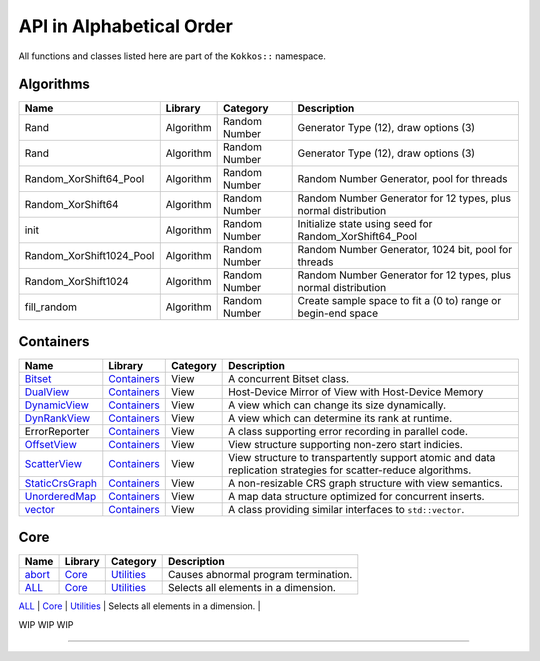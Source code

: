 API in Alphabetical Order
=========================

All functions and classes listed here are part of the ``Kokkos::`` namespace.

Algorithms
----------

+--------------------------+-----------+---------------+----------------------------------------------------------------+
| Name                     | Library   | Category      | Description                                                    |
+==========================+===========+===============+================================================================+
| Rand                     | Algorithm | Random Number | Generator Type (12), draw options (3)                          |
+--------------------------+-----------+---------------+----------------------------------------------------------------+
| Rand                     | Algorithm | Random Number | Generator Type (12), draw options (3)                          |
+--------------------------+-----------+---------------+----------------------------------------------------------------+
| Random_XorShift64_Pool   | Algorithm | Random Number | Random Number Generator, pool for threads                      |
+--------------------------+-----------+---------------+----------------------------------------------------------------+
| Random_XorShift64        | Algorithm | Random Number | Random Number Generator for 12 types, plus normal distribution |
+--------------------------+-----------+---------------+----------------------------------------------------------------+
| init                     | Algorithm | Random Number | Initialize state using seed for Random_XorShift64_Pool         |
+--------------------------+-----------+---------------+----------------------------------------------------------------+
| Random_XorShift1024_Pool | Algorithm | Random Number | Random Number Generator, 1024 bit, pool for threads            |
+--------------------------+-----------+---------------+----------------------------------------------------------------+
| Random_XorShift1024      | Algorithm | Random Number | Random Number Generator for 12 types, plus normal distribution |
+--------------------------+-----------+---------------+----------------------------------------------------------------+
| fill_random              | Algorithm | Random Number | Create sample space to fit a (0 to) range or begin-end space   |
+--------------------------+-----------+---------------+----------------------------------------------------------------+

Containers
----------

+----------------------------------------------------+---------------------------------------+----------+----------------------------------------------------------------------------------------------------------------+
| Name                                               | Library                               | Category | Description                                                                                                    |
+====================================================+=======================================+==========+================================================================================================================+
| `Bitset <containers/Bitset.html>`_                 | `Containers <containers-index.html>`_ | View     | A concurrent Bitset class.                                                                                     |
+----------------------------------------------------+---------------------------------------+----------+----------------------------------------------------------------------------------------------------------------+
| `DualView <containers/DualView.html>`_             | `Containers <containers-index.html>`_ | View     | Host-Device Mirror of View with Host-Device Memory                                                             |
+----------------------------------------------------+---------------------------------------+----------+----------------------------------------------------------------------------------------------------------------+
| `DynamicView <containers/DynamicView.html>`_       | `Containers <containers-index.html>`_ | View     | A view which can change its size dynamically.                                                                  |
+----------------------------------------------------+---------------------------------------+----------+----------------------------------------------------------------------------------------------------------------+
| `DynRankView <containers/DynRankView.html>`_       | `Containers <containers-index.html>`_ | View     | A view which can determine its rank at runtime.                                                                |
+----------------------------------------------------+---------------------------------------+----------+----------------------------------------------------------------------------------------------------------------+
| ErrorReporter                                      | `Containers <containers-index.html>`_ | View     | A class supporting error recording in parallel code.                                                           |
+----------------------------------------------------+---------------------------------------+----------+----------------------------------------------------------------------------------------------------------------+
| `OffsetView <containers/Offset-View.html>`_        | `Containers <containers-index.html>`_ | View     | View structure supporting non-zero start indicies.                                                             |
+----------------------------------------------------+---------------------------------------+----------+----------------------------------------------------------------------------------------------------------------+
| `ScatterView <containers/ScatterView.html>`_       | `Containers <containers-index.html>`_ | View     | View structure to transpartently support atomic and data replication strategies for scatter-reduce algorithms. |
+----------------------------------------------------+---------------------------------------+----------+----------------------------------------------------------------------------------------------------------------+
| `StaticCrsGraph <containers/StaticCrsGraph.html>`_ | `Containers <containers-index.html>`_ | View     | A non-resizable CRS graph structure with view semantics.                                                       |
+----------------------------------------------------+---------------------------------------+----------+----------------------------------------------------------------------------------------------------------------+
| `UnorderedMap <containers/Unordered-Map.html>`_    | `Containers <containers-index.html>`_ | View     | A map data structure optimized for concurrent inserts.                                                         |
+----------------------------------------------------+---------------------------------------+----------+----------------------------------------------------------------------------------------------------------------+
| `vector <containers/vector.html>`_                 | `Containers <containers-index.html>`_ | View     | A class providing similar interfaces to ``std::vector``.                                                       |
+----------------------------------------------------+---------------------------------------+----------+----------------------------------------------------------------------------------------------------------------+

Core
----

+--------------------------------------------------------------------------------------+---------------------------+------------------------------------------------------------------------+-----------------------------------------------------------------------------------------------------------------------------------------+
| Name                                                                                 | Library                   | Category                                                               | Description                                                                                                                             |
+======================================================================================+===========================+========================================================================+=========================================================================================================================================+
| `abort <core/utilities/abort.html>`_                                                 | `Core <core-index.html>`_ | `Utilities <core/Utilities.html>`_                                     | Causes abnormal program termination.                                                                                                    |
+--------------------------------------------------------------------------------------+---------------------------+------------------------------------------------------------------------+-----------------------------------------------------------------------------------------------------------------------------------------+
| `ALL <core/utilities/all.html>`_                                                     | `Core <core-index.html>`_ | `Utilities <core/Utilities.html>`_                                     | Selects all elements in a dimension.                                                                                                    |
+--------------------------------------------------------------------------------------+---------------------------+------------------------------------------------------------------------+-----------------------------------------------------------------------------------------------------------------------------------------+
| `atomic_exchange <core/atomics/atomic_exchange.html>`_                               | `Core <core-index.html>`_ | [Atomic-Operations](core/atomics)                                      | Atomic operation which exchanges a value and returns the old.                                                                           |
| `atomic_compare_exchange <core/atomics/atomic_compare_exchange.html>`_               | `Core <core-index.html>`_ | [Atomic-Operations](core/atomics)                                      | Atomic operation which exchanges a value only if the old value matches a comparison value and returns the old value.                    |
| `atomic_compare_exchange_strong <core/atomics/atomic_compare_exchange_strong.html>`_ | `Core <core-index.html>`_ | [Atomic-Operations](core/atomics)                                      | Atomic operation which exchanges a value only if the old value matches a comparison value and returns true if the exchange is executed. |


WIP
WIP
WIP

======

..
    ## Core
    | Name                                                                          |Library | Category                                                        | Description                                                                                                                                     |
    |:------------------------------------------------------------------------------|:--------|:----------------------------------------------------------------|:------------------------------------------------------------------------------------------------------------------------------------------------|
    | [atomic_exchange](core/atomics/atomic_exchange)                               | [Core](core-index) | [Atomic-Operations](core/atomics)                               | Atomic operation which exchanges a value and returns the old.                                                                                   |
    | [atomic_compare_exchange](core/atomics/atomic_compare_exchange)               | [Core](core-index) | [Atomic-Operations](core/atomics)                               | Atomic operation which exchanges a value only if the old value matches a comparison value and returns the old value.                            |
    | [atomic_compare_exchange_strong](core/atomics/atomic_compare_exchange_strong) | [Core](core-index) | [Atomic-Operations](core/atomics)                               | Atomic operation which exchanges a value only if the old value matches a comparison value and returns true if the exchange is executed.         |
    | [atomic_load](core/atomics/atomic_load)                                       | [Core](core-index) | [Atomic-Operations](core/atomics)                               | Atomic operation which loads a value.                                                                                                           |
    | [atomic_\[op\]](core/atomics/atomic_op)                                       | [Core](core-index) | [Atomic-Operations](core/atomics)                               | Atomic operation which don't return anything.                                                                                                   |
    | [atomic_fetch_\[op\]](core/atomics/atomic_fetch_op)                           | [Core](core-index) | [Atomic-Operations](core/atomics)                               | Various atomic operations which return the old value.                                                                                           |
    | [atomic_\[op\]_fetch](core/atomics/atomic_op_fetch)                           | [Core](core-index) | [Atomic-Operations](core/atomics)                               | Various atomic operations which return the updated value.                                                                                       |
    | [atomic_store](core/atomics/atomic_store)                                     | [Core](core-index) | [Atomic-Operations](core/atomics)                               | Atomic operation which stores a value.                                                                                                          |
    | [BAnd](core/builtinreducers/BAnd)                                             | [Core](core-index) | [Atomic-Operations](core/atomics)                               | Reducer for Binary 'And' reduction                                                                                                              |
    | [BOr](core/builtinreducers/BOr)                                               | [Core](core-index) | [Atomic-Operations](core/atomics)                               | Reducer for Binary 'Or' reduction                                                                                                               |
    | [complex](core/utilities/complex)                                             | [Core](core-index) | [STL Compatibility](core/STL-Compatibility)                     | Complex numbers which work on host and device                                                                                                   |
    | [(X)create_mirror](core/view/create_mirror)                                   | [Core](core-index) | [View](core/View)                                               | Mirror Host data to Device data                                                                                                                 |
    | [(X)create_mirror_view](core/view/create_mirror)                              | [Core](core-index) | [View](core/View)                                               | Mirror Host data to Device data                                                                                                                 |
    | [Cuda](Cuda)                                                                  | [Core](core-index) | [Spaces](core/Spaces)                                           | The CUDA Execution Space.                                                                                                                       |
    | [CudaSpace](CudaSpace)                                                        | [Core](core-index) | [Spaces](core/Spaces)                                           | The primary CUDA Memory Space.                                                                                                                  |
    | [CudaUVMSpace](CudaUVMSpace)                                                  | [Core](core-index) | [Spaces](core/Spaces)                                           | The CUDA Memory Space providing access to unified memory page migratable allocations.                                                           |
    | [CudaHostPinnedSpace](CudaHostPinnedSpace)                                    | [Core](core-index) | [Spaces](core/Spaces)                                           | The CUDA Memrory Space providing access to host pinned GPU-accessible host memory.                                                              |
    | [deep_copy](core/view/deep_copy)                                              | [Core](core-index) | [View](core/View)                                               | Copy Views                                                                                                                                      |
    | [ExecutionPolicy Concept](core/policies/ExecutionPolicyConcept)               | [Core](core-index) | [Execution Policies](core/Execution-Policies)                   | Concept for execution policies.                                                                                                                 |
    | [ExecutionSpace concept](ExecutionSpaceConcept)                               | [Core](core-index) | [Spaces](core/Spaces)                                           | Concept for execution spaces.                                                                                                                   |
    | [fence](core/parallel-dispatch/fence)                                         | [Core](core-index) |                                                                 | Fences execution spaces.                                                                                                                        |
    | [finalize](core/initialize_finalize/finalize)                                 | [Core](core-index) | [Initialization and Finalization](core/Initialize-and-Finalize) | function to finalize Kokkos                                                                                                                     |
    | [HostSpace](HostSpace)                                                        | [Core](core-index) | [Spaces](core/Spaces)                                           | The primary Host Memory Space.                                                                                                                  |
    | [HPX](HPX)                                                                    | [Core](core-index) | [Spaces](core/Spaces)                                           | Execution space using the HPX runtime system execution mechanisms.                                                                              |
    | [InitArguments](core/initialize_finalize/InitArguments)                       | [Core](core-index) | [Initialization and Finalization](core/Initialize-and-Finalize) | struct to programmatically define how to initialize Kokkos (deprecated in version 3.7)                                                          |
    | [InitializationSettings](core/initialize_finalize/InitializationSettings)     | [Core](core-index) | [Initialization and Finalization](core/Initialize-and-Finalize) | class to programmatically define how to initialize Kokkos                                                                                       |
    | [initialize](core/initialize_finalize/initialize)                             | [Core](core-index) | [Initialization and Finalization](core/Initialize-and-Finalize) | function to initialize Kokkos                                                                                                                   |
    | [is_array_layout](is_array_layout)                                            | [Core](core-index) | [Traits](core/Traits)                                           | Trait to detect types that model the Layout concept                                                                                             |
    | [is_execution_policy](is_execution_policy)                                    | [Core](core-index) | [Traits](core/Traits)                                           | Trait to detect types that model ExecutionPolicy concept                                                                                        |
    | is_execution_space                                                            | [Core](core-index) | [Traits](core/Traits)                                           | Trait to detect types that model [ExecutionSpace concept](ExecutionSpaceConcept)                                                                |
    | [is_memory_space](is_memory_space)                                            | [Core](core-index) | [Traits](core/Traits)                                           | Trait to detect types that model [MemorySpace concept](MemorySpaceConcept)                                                                      |
    | [is_memory_traits](is_memory_traits)                                          | [Core](core-index) | [Traits](core/Traits)                                           | Trait to detect specializations of `Kokkos::MemoryTraits`                                                                                       |
    | [is_reducer](is_reducer)                                                      | [Core](core-index) | [Traits](core/Traits)                                           | Trait to detect types that model the [Reducer concept](core/builtinreducers/ReducerConcept)                                                     |
    | [is_space](is_space)                                                          | [Core](core-index) | [Traits](core/Traits)                                           | Trait to detect types that model the Space concept                                                                                              |
    | [LayoutLeft](core/view/layoutLeft)                                            | [Core](core-index) | [Views](core/View)                                              | Memory Layout matching Fortran                                                                                                                  |
    | [LayoutRight](core/view/layoutRight)                                          | [Core](core-index) | [Views](core/View)                                              | Memory Layout matching C                                                                                                                        |
    | [LayoutStride](core/view/layoutStride)                                        | [Core](core-index) | [Views](core/View)                                              | Memory Layout for arbitrary strides                                                                                                             |
    | [kokkos_free](core/c_style_memory_management/free)                            | [Core](core-index) | [Memory Management](core/c_style_memory_management)             | Dellocates previously allocated memory                                                                                                          |
    | [kokkos_malloc](core/c_style_memory_management/malloc)                        | [Core](core-index) | [Memory Management](core/c_style_memory_management)             | Allocates memory                                                                                                                                |
    | [kokkos_realloc](core/c_style_memory_management/realloc)                      | [Core](core-index) | [Memory Management](core/c_style_memory_management)             | Expands previously allocated memory block                                                                                                       |
    | [LAnd](core/builtinreducers/LAnd)                                             | [Core](core-index) | [Built-in Reducers](core/builtin_reducers)                      | Reducer for Logical 'And' reduction                                                                                                             |
    | [LOr](core/builtinreducers/LOr)                                               | [Core](core-index) | [Built-in Reducers](core/builtin_reducers)                      | Reducer for Logical 'Or' reduction                                                                                                              |
    | [Max](core/builtinreducers/Max)                                               | [Core](core-index) | [Built-in Reducers](core/builtin_reducers)                      | Reducer for Maximum reduction                                                                                                                   |
    | [MaxLoc](core/builtinreducers/MaxLoc)                                         | [Core](core-index) | [Built-in Reducers](core/builtin_reducers)                      | Reducer for Reduction providing maximum and an associated index                                                                                 |
    | [(U)MDRangePolicy](core/policies/MDRangePolicy)                               | [Core](core-index) | [Execution Policies](core/Execution-Policies)                   | Policy to iterate over a multidimensional index range.                                                                                          |
    | [MemorySpace concept](MemorySpaceConcept)                                     | [Core](core-index) | [Spaces](core/Spaces)                                           | Concept for execution spaces.                                                                                                                   |
    | [Min](core/builtinreducers/Min)                                               | [Core](core-index) | [Built-in Reducers](core/builtin_reducers)                      | Reducer for Minimum reduction                                                                                                                   |
    | [MinLoc](core/builtinreducers/MinLoc)                                         | [Core](core-index) | [Built-in Reducers](core/builtin_reducers)                      | Reducer for Reduction providing minimum and an associated index                                                                                 |
    | [MinMax](core/builtinreducers/MinMax)                                         | [Core](core-index) | [Built-in Reducers](core/builtin_reducers)                      | Reducer for Reduction providing both minimum and maximum                                                                                        |
    | [MinMaxLoc](core/builtinreducers/MinMaxLoc)                                   | [Core](core-index) | [Built-in Reducers](core/builtin_reducers)                      | Reducer for Reduction providing both minimum and maximum and associated indicies                                                                |
    | [OpenMP](OpenMP)                                                              | [Core](core-index) | [Spaces](core/Spaces)                                           | Execution space using non-target OpenMP parallel execution mechanisms.                                                                          |
    | [OpenMPTarget](OpenMPTarget)                                                  | [Core](core-index) | [Spaces](core/Spaces)                                           | Execution space using targetoffload OpenMP parallel execution mechanisms.                                                                       |
    | [pair](core/stl-compat/pair)                                                  | [Core](core-index) | [STL Compatibility](core/STL-Compatibility)                     | Device compatible std::pair analogue                                                                                                            |
    | [parallel_for](core/parallel-dispatch/parallel_for)                           | [Core](core-index) |                                                                 | Bulk execute of independent work items.                                                                                                         |
    | [ParallelForTag](core/parallel-dispatch//ParallelForTag)                      | [Core](core-index) |                                                                 | Tag passed to team\_size functions                                                                                                              |
    | [parallel_reduce](core/parallel-dispatch/parallel_reduce)                     | [Core](core-index) |                                                                 | Bulk execute of independent work items, which contribute to a reduction.                                                                        |
    | [ParallelReduceTag](core/parallel-dispatch//ParallelReduceTag)                | [Core](core-index) |                                                                 | Tag passed to team\_size functions                                                                                                              |
    | [parallel_scan](core/parallel-dispatch/parallel_scan)                         | [Core](core-index) |                                                                 | Bulk execute of work items, which a simple pre- or postfix scan dependency.                                                                     |
    | [ParallelScanTag](core/parallel-dispatch//ParallelScanTag)                    | [Core](core-index) |                                                                 | Tag passed to team\_size functions                                                                                                              |
    | [partition_space](core/spaces/partition_space)                                | [Core](core-index) | [Spaces](core/Spaces)                                           | Split an existing execution space instance into multiple                                                                                        |
    | [PerTeam](PerTeam)                                                            | [Core](core-index) | [Execution Policies](core/Execution-Policies)                   | Policy used in single construct to indicate once per team execution.                                                                            |
    | [PerThread](PerThread)                                                        | [Core](core-index) | [Execution Policies](core/Execution-Policies)                   | Policy used in single construct to indicate once per thread execution.                                                                          |
    | [Prod](core/builtinreducers/Prod)                                             | [Core](core-index) | [Built-in Reducers](core/builtin_reducers)                      | Reducer for Multiplicative reduction                                                                                                            |
    | [RangePolicy](core/policies/RangePolicy)                                      | [Core](core-index) | [Execution Policies](core/Execution-Policies)                   | Policy to iterate over a 1D index range.                                                                                                        |
    | [realloc](core/view/realloc)                                                  | [Core](core-index) | [View](core/View)                                               | Resize an existing view without maintaining the content                                                                                         |
    | [ReducerConcept](core/builtinreducers/ReducerConcept)                         | [Core](core-index) | [Built-in Reducers](core/builtin_reducers)                      | Provides the concept for Reducers.                                                                                                              |
    | [resize](core/view/resize)                                                    | [Core](core-index) | [View](core/View)                                               | Resize an existing view while maintaining the content                                                                                           |
    | [Serial](Serial)                                                              | [Core](core-index) | [Spaces](core/Spaces)                                           | Execution space using serial execution the CPU.                                                                                                 |
    | [ScopeGuard](core/initialize_finalize/ScopeGuard)                             | [Core](core-index) | [Initialization and Finalization](core/Initialize-and-Finalize) | class to aggregate initializing and finalizing Kokkos                                                                                           |
    | [SpaceAccessibility](core/SpaceAccessibility)                                 | [Core](core-index) | [Spaces](core/Spaces)                                           | Facility to query accessibility rules between execution and memory spaces.                                                                      |
    | [Subview](core/view/Subview_type)                                             | [Core](core-index) | [View](core/View)                                               | Type of multi-dimensional array which is returned by the subview function                                                                       |
    | [subview](core/view/subview)                                                  | [Core](core-index) | [View](core/View)                                               | Crating multi-dimensional array which is a slice of a view                                                                                      |
    | [Sum](core/builtinreducers/Sum)                                               | [Core](core-index) | [Built-in Reducers](core/builtin_reducers)                      | Reducer for Sum reduction                                                                                                                       |
    | [TeamHandle concept](core/policies/TeamHandleConcept)                         | [Core](core-index) | [Execution Policies](core/Execution-Policies)                   | Provides the concept for the `member_type` of a [TeamPolicy](core/policies/TeamPolicy).                                                         |
    | [(U)TeamPolicy](core/policies/TeamPolicy)                                     | [Core](core-index) | [Execution Policies](core/Execution-Policies)                   | Policy to iterate over a 1D index range, assigning to each iteration a team of threads.                                                         |
    | [TeamThreadMDRange](core/policies/TeamThreadMDRange)                          | [Core](core-index) | [Execution Policies](core/Execution-Policies)                   | Policy to iterate over a multidimensional index range with the threads of a team.                                                               |
    | [TeamThreadRange](core/policies/TeamThreadRange)                              | [Core](core-index) | [Execution Policies](core/Execution-Policies)                   | Policy to iterate over a 1D index range with the threads of a team.                                                                             |
    | [TeamVectorMDRange](core/policies/TeamVectorMDRange)                          | [Core](core-index) | [Execution Policies](core/Execution-Policies)                   | Policy to iterate over a multidimensional index range with the threads and vector lanes of a team.                                              |
    | [TeamVectorRange](core/policies/TeamVectorRange)                              | [Core](core-index) | [Execution Policies](core/Execution-Policies)                   | Policy to iterate over a 1D index range with the threads and vector lanes of a team.                                                            |
    | [ThreadVectorMDRange](core/policies/ThreadVectorMDRange)                      | [Core](core-index) | [Execution Policies](core/Execution-Policies)                   | Policy to iterate over a multidimensional index range with the vector lanes of a thread.                                                        |
    | [ThreadVectorRange](core/policies/ThreadVectorRange)                          | [Core](core-index) | [Execution Policies](core/Execution-Policies)                   | Policy to iterate over a 1D index range with the vector lanes of a thread.                                                                      |
    | [Timer](core/utilities/timer)                                                 | [Core](core-index) | [Utilities](core/Utilities)                                     | A basic timer returning seconds                                                                                                                 |
    | [View](core/view/view)                                                        | [Core](core-index) | [View](core/View)                                               | A multi-dimensional array                                                                                                                       |
    | [View-like Type Concept](core/view/view_like)                                 | [Core](core-index) | [View](core/View)                                               | A set of class templates that act like a View                                                                                                   |

